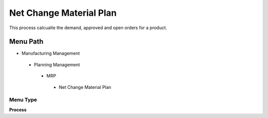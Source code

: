 
.. _functional-guide/menu/netchangematerialplan:

========================
Net Change Material Plan
========================

This process calcualte the demand, approved and open orders for a product.

Menu Path
=========


* Manufacturing Management

 * Planning Management

  * MRP

   * Net Change Material Plan

Menu Type
---------
\ **Process**\ 


.. seealso::
    :ref:`functional-guideprocess-mrp_net_changematerialplan`
